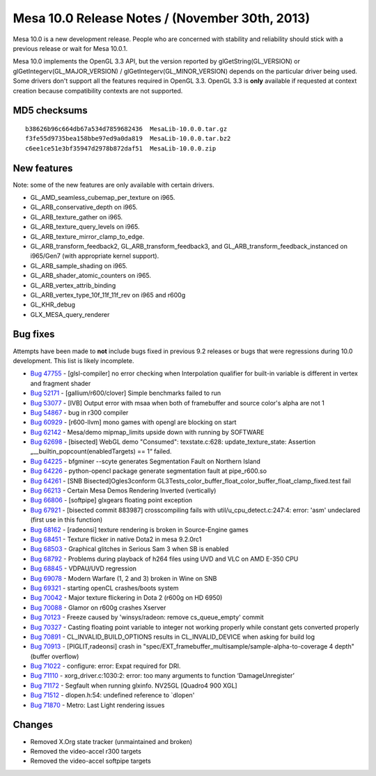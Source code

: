 Mesa 10.0 Release Notes / (November 30th, 2013)
===============================================

Mesa 10.0 is a new development release. People who are concerned with
stability and reliability should stick with a previous release or wait
for Mesa 10.0.1.

Mesa 10.0 implements the OpenGL 3.3 API, but the version reported by
glGetString(GL_VERSION) or glGetIntegerv(GL_MAJOR_VERSION) /
glGetIntegerv(GL_MINOR_VERSION) depends on the particular driver being
used. Some drivers don't support all the features required in OpenGL
3.3. OpenGL 3.3 is **only** available if requested at context creation
because compatibility contexts are not supported.

MD5 checksums
-------------

::

   b38626b96c664db67a534d7859682436  MesaLib-10.0.0.tar.gz
   f3fe55d9735bea158bbe97ed9a0da819  MesaLib-10.0.0.tar.bz2
   c6ee1ce51e3bf35947d2978b872daf51  MesaLib-10.0.0.zip

New features
------------

Note: some of the new features are only available with certain drivers.

-  GL_AMD_seamless_cubemap_per_texture on i965.
-  GL_ARB_conservative_depth on i965.
-  GL_ARB_texture_gather on i965.
-  GL_ARB_texture_query_levels on i965.
-  GL_ARB_texture_mirror_clamp_to_edge.
-  GL_ARB_transform_feedback2, GL_ARB_transform_feedback3, and
   GL_ARB_transform_feedback_instanced on i965/Gen7 (with appropriate
   kernel support).
-  GL_ARB_sample_shading on i965.
-  GL_ARB_shader_atomic_counters on i965.
-  GL_ARB_vertex_attrib_binding
-  GL_ARB_vertex_type_10f_11f_11f_rev on i965 and r600g
-  GL_KHR_debug
-  GLX_MESA_query_renderer

Bug fixes
---------

Attempts have been made to **not** include bugs fixed in previous 9.2
releases or bugs that were regressions during 10.0 development. This
list is likely incomplete.

-  `Bug 47755 <https://bugs.freedesktop.org/show_bug.cgi?id=47755>`__ -
   [glsl-compiler] no error checking when Interpolation qualifier for
   built-in variable is different in vertex and fragment shader
-  `Bug 52171 <https://bugs.freedesktop.org/show_bug.cgi?id=52171>`__ -
   [gallium/r600/clover] Simple benchmarks failed to run
-  `Bug 53077 <https://bugs.freedesktop.org/show_bug.cgi?id=53077>`__ -
   [IVB] Output error with msaa when both of framebuffer and source
   color's alpha are not 1
-  `Bug 54867 <https://bugs.freedesktop.org/show_bug.cgi?id=54867>`__ -
   bug in r300 compiler
-  `Bug 60929 <https://bugs.freedesktop.org/show_bug.cgi?id=60929>`__ -
   [r600-llvm] mono games with opengl are blocking on start
-  `Bug 62142 <https://bugs.freedesktop.org/show_bug.cgi?id=62142>`__ -
   Mesa/demo mipmap_limits upside down with running by SOFTWARE
-  `Bug 62698 <https://bugs.freedesktop.org/show_bug.cgi?id=62698>`__ -
   [bisected] WebGL demo "Consumed": texstate.c:628:
   update_texture_state: Assertion „__builtin_popcount(enabledTargets)
   == 1“ failed.
-  `Bug 64225 <https://bugs.freedesktop.org/show_bug.cgi?id=64225>`__ -
   bfgminer --scyte generates Segmentation Fault on Northern Island
-  `Bug 64226 <https://bugs.freedesktop.org/show_bug.cgi?id=64226>`__ -
   python-opencl package generate segmentation fault at pipe_r600.so
-  `Bug 64261 <https://bugs.freedesktop.org/show_bug.cgi?id=64261>`__ -
   [SNB Bisected]Ogles3conform
   GL3Tests_color_buffer_float_color_buffer_float_clamp_fixed.test fail
-  `Bug 66213 <https://bugs.freedesktop.org/show_bug.cgi?id=66213>`__ -
   Certain Mesa Demos Rendering Inverted (vertically)
-  `Bug 66806 <https://bugs.freedesktop.org/show_bug.cgi?id=66806>`__ -
   [softpipe] glxgears floating point exception
-  `Bug 67921 <https://bugs.freedesktop.org/show_bug.cgi?id=67921>`__ -
   [bisected commit 883987] crosscompiling fails with
   util/u_cpu_detect.c:247:4: error: 'asm' undeclared (first use in this
   function)
-  `Bug 68162 <https://bugs.freedesktop.org/show_bug.cgi?id=68162>`__ -
   [radeonsi] texture rendering is broken in Source-Engine games
-  `Bug 68451 <https://bugs.freedesktop.org/show_bug.cgi?id=68451>`__ -
   Texture flicker in native Dota2 in mesa 9.2.0rc1
-  `Bug 68503 <https://bugs.freedesktop.org/show_bug.cgi?id=68503>`__ -
   Graphical glitches in Serious Sam 3 when SB is enabled
-  `Bug 68792 <https://bugs.freedesktop.org/show_bug.cgi?id=68792>`__ -
   Problems during playback of h264 files using UVD and VLC on AMD E-350
   CPU
-  `Bug 68845 <https://bugs.freedesktop.org/show_bug.cgi?id=68845>`__ -
   VDPAU/UVD regression
-  `Bug 69078 <https://bugs.freedesktop.org/show_bug.cgi?id=69078>`__ -
   Modern Warfare (1, 2 and 3) broken in Wine on SNB
-  `Bug 69321 <https://bugs.freedesktop.org/show_bug.cgi?id=69321>`__ -
   starting openCL crashes/boots system
-  `Bug 70042 <https://bugs.freedesktop.org/show_bug.cgi?id=70042>`__ -
   Major texture flickering in Dota 2 (r600g on HD 6950)
-  `Bug 70088 <https://bugs.freedesktop.org/show_bug.cgi?id=70088>`__ -
   Glamor on r600g crashes Xserver
-  `Bug 70123 <https://bugs.freedesktop.org/show_bug.cgi?id=70123>`__ -
   Freeze caused by 'winsys/radeon: remove cs_queue_empty' commit
-  `Bug 70327 <https://bugs.freedesktop.org/show_bug.cgi?id=70327>`__ -
   Casting floating point variable to integer not working properly while
   constant gets converted properly
-  `Bug 70891 <https://bugs.freedesktop.org/show_bug.cgi?id=70891>`__ -
   CL_INVALID_BUILD_OPTIONS results in CL_INVALID_DEVICE when asking for
   build log
-  `Bug 70913 <https://bugs.freedesktop.org/show_bug.cgi?id=70913>`__ -
   [PIGLIT,radeonsi] crash in
   "spec/EXT_framebuffer_multisample/sample-alpha-to-coverage 4 depth"
   (buffer overflow)
-  `Bug 71022 <https://bugs.freedesktop.org/show_bug.cgi?id=71022>`__ -
   configure: error: Expat required for DRI.
-  `Bug 71110 <https://bugs.freedesktop.org/show_bug.cgi?id=71110>`__ -
   xorg_driver.c:1030:2: error: too many arguments to function
   ‘DamageUnregister’
-  `Bug 71172 <https://bugs.freedesktop.org/show_bug.cgi?id=71172>`__ -
   Segfault when running glxinfo. NV25GL [Quadro4 900 XGL]
-  `Bug 71512 <https://bugs.freedesktop.org/show_bug.cgi?id=71512>`__ -
   dlopen.h:54: undefined reference to \`dlopen'
-  `Bug 71870 <https://bugs.freedesktop.org/show_bug.cgi?id=71870>`__ -
   Metro: Last Light rendering issues

Changes
-------

-  Removed X.Org state tracker (unmaintained and broken)
-  Removed the video-accel r300 targets
-  Removed the video-accel softpipe targets
